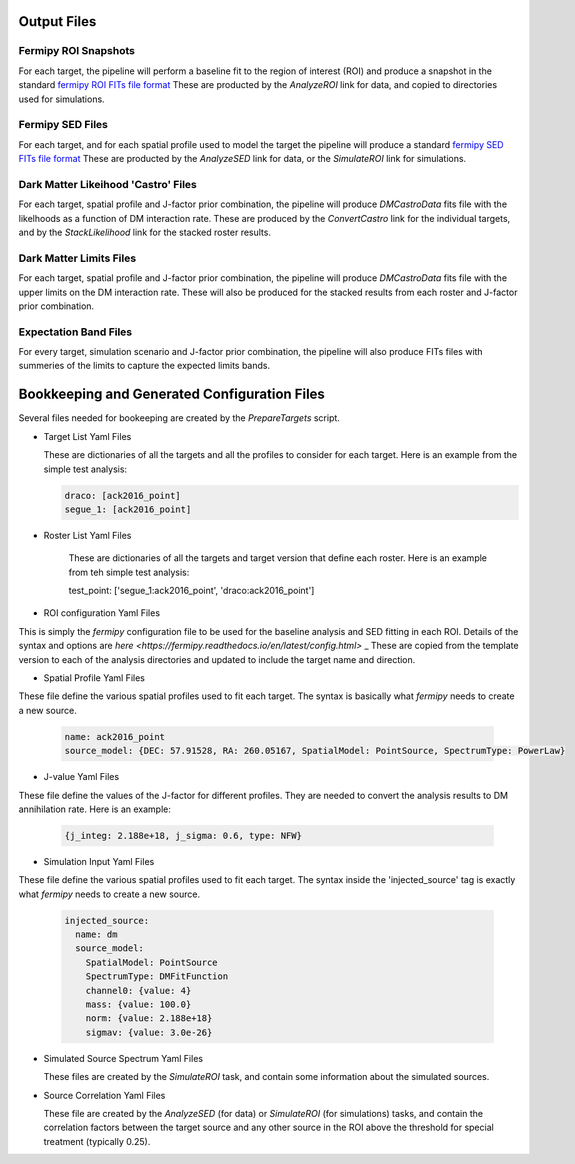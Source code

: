 .. _output:

Output Files
============

Fermipy ROI Snapshots
---------------------

For each target, the pipeline will perform a baseline fit to the region
of interest (ROI) and produce a snapshot in the 
standard `fermipy ROI FITs file format <https://fermipy.readthedocs.io/en/latest/output.html>`_
These are producted by the `AnalyzeROI` link for data, and copied to directories used for simulations.



Fermipy SED Files
-----------------

For each target, and for each spatial profile used to model the target the pipeline will produce a
standard `fermipy SED FITs file format <https://fermipy.readthedocs.io/en/latest/advanced/sed.html#sed-fits-file>`_
These are producted by the `AnalyzeSED` link for data, or the `SimulateROI` link for simulations.


Dark Matter Likeihood 'Castro' Files
------------------------------------

For each target, spatial profile and J-factor prior combination, the pipeline will produce `DMCastroData` fits
file with the likelhoods as a function of DM interaction rate.   These are produced by the `ConvertCastro` link for
the individual targets, and by the `StackLikelihood` link for the stacked roster results.


Dark Matter Limits Files
------------------------

For each target, spatial profile and J-factor prior combination, the pipeline will produce `DMCastroData` fits
file with the upper limits on the DM interaction rate.   These will also be produced for the stacked results from
each roster and J-factor prior combination.


Expectation Band Files
----------------------

For every target, simulation scenario and J-factor prior combination, the pipeline will also produce FITs files with summeries of the limits to capture the expected limits bands.  




Bookkeeping and Generated Configuration Files
=============================================

Several files needed for bookeeping are created by the `PrepareTargets` script.


* Target List Yaml Files

  These are dictionaries of all the targets and all the profiles to consider for each target.  Here is an example from the
  simple test analysis:

  .. code-block:: yaml

    draco: [ack2016_point]
    segue_1: [ack2016_point]


* Roster List Yaml Files

   These are dictionaries of all the targets and target version that define each roster.  Here is an example from teh
   simple test analysis:

   test_point: ['segue_1:ack2016_point', 'draco:ack2016_point']
   

* ROI configuration Yaml Files

This is simply the `fermipy` configuration file to be used for the baseline analysis and SED fitting
in each ROI.  Details of the syntax and options are `here <https://fermipy.readthedocs.io/en/latest/config.html>` _
These are copied from the template version to each of the analysis directories and updated to include the
target name and direction.


* Spatial Profile Yaml Files

These file define the various spatial profiles used to fit each target.  The syntax is basically what
`fermipy` needs to create a new source.

  .. code-block:: yaml

    name: ack2016_point
    source_model: {DEC: 57.91528, RA: 260.05167, SpatialModel: PointSource, SpectrumType: PowerLaw}


* J-value Yaml Files

These file define the values of the J-factor for different profiles.  They are needed to convert the analysis results to DM annihilation rate.  Here is an example:

  .. code-block:: yaml

     {j_integ: 2.188e+18, j_sigma: 0.6, type: NFW}

* Simulation Input Yaml Files

These file define the various spatial profiles used to fit each target.  The syntax inside the 'injected_source' tag is
exactly what `fermipy` needs to create a new source.

  .. code-block:: yaml

    injected_source:
      name: dm
      source_model:
        SpatialModel: PointSource
        SpectrumType: DMFitFunction
        channel0: {value: 4}
        mass: {value: 100.0}
        norm: {value: 2.188e+18}
        sigmav: {value: 3.0e-26}


* Simulated Source Spectrum Yaml Files

  These files are created by the `SimulateROI` task, and contain some information about the simulated sources.
  

* Source Correlation Yaml Files

  These file are created by the `AnalyzeSED` (for data) or `SimulateROI` (for simulations) tasks, and contain the
  correlation factors between the target source and any other source in the ROI above the threshold for special
  treatment (typically 0.25).

